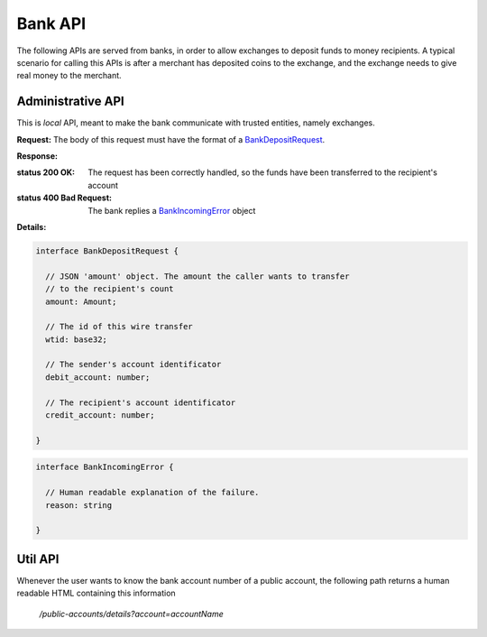 ..
  This file is part of GNU TALER.
  Copyright (C) 2014, 2015, 2016 INRIA
  TALER is free software; you can redistribute it and/or modify it under the
  terms of the GNU General Public License as published by the Free Software
  Foundation; either version 2.1, or (at your option) any later version.
  TALER is distributed in the hope that it will be useful, but WITHOUT ANY
  WARRANTY; without even the implied warranty of MERCHANTABILITY or FITNESS FOR
  A PARTICULAR PURPOSE.  See the GNU Lesser General Public License for more details.
  You should have received a copy of the GNU Lesser General Public License along with
  TALER; see the file COPYING.  If not, see <http://www.gnu.org/licenses/>
  
  @author Marcello Stanisci

=========
Bank API
=========

The following APIs are served from banks, in order to allow exchanges to
deposit funds to money recipients.  A typical scenario for calling this
APIs is after a merchant has deposited coins to the exchange, and the exchange
needs to give real money to the merchant.

------------------
Administrative API
------------------

This is `local` API, meant to make the bank communicate with trusted entities,
namely exchanges.

.. _bank-deposit:
.. http:post:: /admin/add/incoming

**Request:** The body of this request must have the format of a `BankDepositRequest`_.

**Response:**

:status 200 OK: The request has been correctly handled, so the funds have been transferred to the recipient's account

:status 400 Bad Request: The bank replies a `BankIncomingError`_ object

**Details:**

.. _BankDepositRequest:
.. code-block:: tsref

  interface BankDepositRequest {

    // JSON 'amount' object. The amount the caller wants to transfer
    // to the recipient's count
    amount: Amount;

    // The id of this wire transfer
    wtid: base32;

    // The sender's account identificator
    debit_account: number;

    // The recipient's account identificator
    credit_account: number;

  }

.. _BankIncomingError:
.. code-block:: tsref

  interface BankIncomingError {

    // Human readable explanation of the failure.
    reason: string

  }

--------
Util API
--------

Whenever the user wants to know the bank account number of a public account,
the following path returns a human readable HTML containing this information

  `/public-accounts/details?account=accountName`
